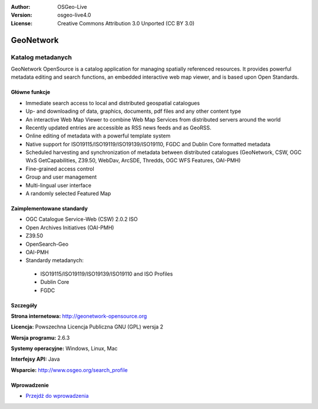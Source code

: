 :Author: OSGeo-Live
:Version: osgeo-live4.0
:License: Creative Commons Attribution 3.0 Unported (CC BY 3.0)

.. _geonetwork-overview:

.. image:: ../../images/project_logos/logo-GeoNetwork.png
  :scale: 100 %
  :alt: project logo
  :align: right
  :target: http://geonetwork-opensource.org/

.. image:: ../../images/logos/OSGeo_project.png
  :scale: 100
  :alt: OSGeo Project
  :align: right
  :target: http://www.osgeo.org

GeoNetwork
==========

Katalog metadanych
~~~~~~~~~~~~~~~~~~

GeoNetwork OpenSource is a catalog application for managing spatially referenced resources. It provides powerful metadata editing and search functions, an embedded interactive web map viewer, and is based upon Open Standards.

.. image:: ../../images/screenshots/1024x768/geonetwork-overview.png
  :scale: 50 %
  :alt: project logo
  :align: right

Główne funkcje
--------------
*  Immediate search access to local and distributed geospatial catalogues
* Up- and downloading of data, graphics, documents, pdf files and any other content type
* An interactive Web Map Viewer to combine Web Map Services from distributed servers around the world
* Recently updated entries are accessible as RSS news feeds and as GeoRSS.
* Online editing of metadata with a powerful template system
* Native support for ISO19115/ISO19119/ISO19139/ISO19110, FGDC and Dublin Core formatted metadata
* Scheduled harvesting and synchronization of metadata between distributed catalogues (GeoNetwork, CSW, OGC WxS GetCapabilities, Z39.50, WebDav, ArcSDE, Thredds, OGC WFS Features, OAI-PMH)
* Fine-grained access control
* Group and user management
* Multi-lingual user interface
* A randomly selected Featured Map

Zaimplementowane standardy
--------------------------

* OGC Catalogue Service-Web (CSW) 2.0.2 ISO
* Open Archives Initiatives (OAI-PMH)
* Z39.50 
* OpenSearch-Geo
* OAI-PMH

* Standardy metadanych:

 * ISO19115/ISO19119/ISO19139/ISO19110 and ISO Profiles
 * Dublin Core
 * FGDC

Szczegóły
---------

**Strona internetowa:** http://geonetwork-opensource.org

**Licencja:** Powszechna Licencja Publiczna GNU (GPL) wersja 2

**Wersja programu:** 2.6.3

**Systemy operacyjne:** Windows, Linux, Mac

**Interfejsy API:** Java

**Wsparcie:** http://www.osgeo.org/search_profile


Wprowadzenie
------------

* `Przejdź do wprowadzenia <../quickstart/geonetwork_quickstart.html>`_

